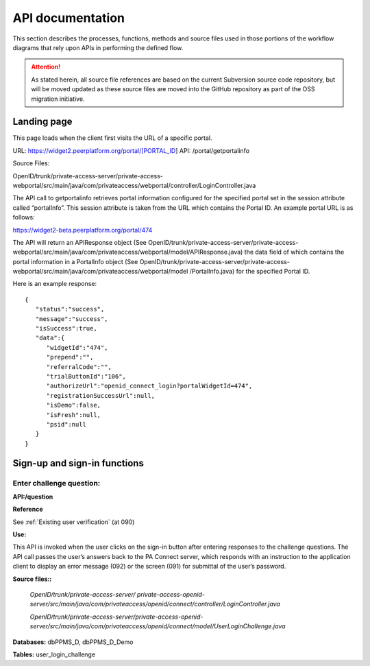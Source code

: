 .. _API documentation:

=================
API documentation 
=================

This section describes the processes, functions, methods and source files used in those portions of the workflow diagrams that rely upon APIs in performing the defined flow.  

.. Attention::  As stated herein, all source file references are based on the current Subversion source code repository, but will be moved updated as these source files are moved into the GitHub repository as part of the OSS migration initiative. 
 

.. _Landing page

Landing page
************

This page loads when the client first visits the URL of a specific portal.

URL: https://widget2.peerplatform.org/portal/[PORTAL_ID]
API: /portal/getportalinfo

Source Files: 

OpenID/trunk/private-access-server/private-access-webportal/src/main/java/com/privateaccess/webportal/controller/LoginController.java

The API call to getportalinfo retrieves portal information configured for the specified portal set in the session attribute called “portalInfo”.  This session attribute is taken from the URL which contains the Portal ID.  An example portal URL is as follows:

https://widget2-beta.peerplatform.org/portal/474

The API will return an APIResponse object (See OpenID/trunk/private-access-server/private-access-webportal/src/main/java/com/privateaccess/webportal/model/APIResponse.java) the data field of which contains the portal information in a PortalInfo object (See OpenID/trunk/private-access-server/private-access-webportal/src/main/java/com/privateaccess/webportal/model /PortalInfo.java)  for the specified Portal ID.

Here is an example response::

 {  
    "status":"success",
    "message":"success",
    "isSuccess":true,
    "data":{  
       "widgetId":"474",
       "prepend":"",
       "referralCode":"",
       "trialButtonId":"106",
       "authorizeUrl":"openid_connect_login?portalWidgetId=474",
       "registrationSuccessUrl":null,
       "isDemo":false,
       "isFresh":null,
       "psid":null
    }
 }


.. _Sign-up and sign-in APIs

Sign-up and sign-in functions
*****************************

Enter challenge question:
------------------------

**API:/question**

**Reference**

See :ref:`Existing user verification` (at 090)

**Use:**

This API is invoked when the user clicks on the sign-in button after entering responses to the challenge questions.  The API call passes the user’s answers back to the PA Connect server, which responds with an instruction to the application client to display an error message (092) or the screen (091) for submittal of the user’s password.

**Source files::**

 *OpenID/trunk/private-access-server/ private-access-openid-server/src/main/java/com/privateaccess/openid/connect/controller/LoginController.java*

 *OpenID/trunk/private-access-server/private-access-openid-server/src/main/java/com/privateaccess/openid/connect/model/UserLoginChallenge.java*
 

**Databases:**  dbPPMS_D, dbPPMS_D_Demo

**Tables:** user_login_challenge

